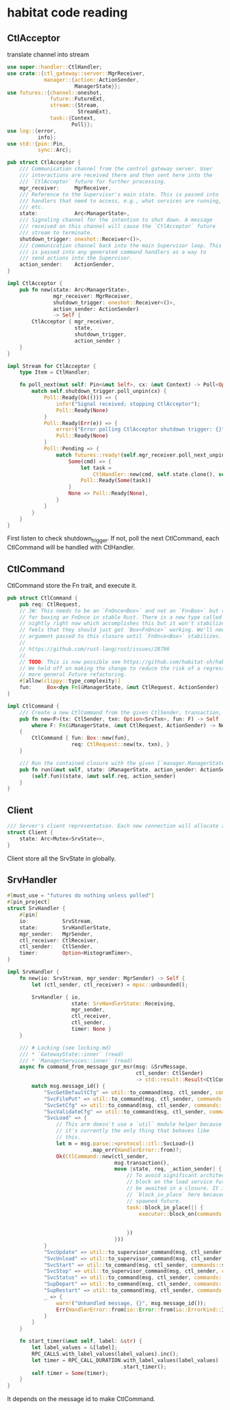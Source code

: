 * habitat code reading

** CtlAcceptor

translate channel into stream

#+begin_src rust
use super::handler::CtlHandler;
use crate::{ctl_gateway::server::MgrReceiver,
            manager::{action::ActionSender,
                      ManagerState}};
use futures::{channel::oneshot,
              future::FutureExt,
              stream::{Stream,
                       StreamExt},
              task::{Context,
                     Poll}};
use log::{error,
          info};
use std::{pin::Pin,
          sync::Arc};

pub struct CtlAcceptor {
    /// Communication channel from the control gateway server. User
    /// interactions are received there and then sent here into the
    /// `CtlAcceptor` future for further processing.
    mgr_receiver:     MgrReceiver,
    /// Reference to the Supervisor's main state. This is passed into
    /// handlers that need to access, e.g., what services are running,
    /// etc.
    state:            Arc<ManagerState>,
    /// Signaling channel for the intention to shut down. A message
    /// received on this channel will cause the `CtlAcceptor` future
    /// stream to terminate.
    shutdown_trigger: oneshot::Receiver<()>,
    /// Communication channel back into the main Supervisor loop. This
    /// is passed into any generated command handlers as a way to
    /// send actions into the Supervisor.
    action_sender:    ActionSender,
}

impl CtlAcceptor {
    pub fn new(state: Arc<ManagerState>,
               mgr_receiver: MgrReceiver,
               shutdown_trigger: oneshot::Receiver<()>,
               action_sender: ActionSender)
               -> Self {
        CtlAcceptor { mgr_receiver,
                      state,
                      shutdown_trigger,
                      action_sender }
    }
}

impl Stream for CtlAcceptor {
    type Item = CtlHandler;

    fn poll_next(mut self: Pin<&mut Self>, cx: &mut Context) -> Poll<Option<Self::Item>> {
        match self.shutdown_trigger.poll_unpin(cx) {
            Poll::Ready(Ok(())) => {
                info!("Signal received; stopping CtlAcceptor");
                Poll::Ready(None)
            }
            Poll::Ready(Err(e)) => {
                error!("Error polling CtlAcceptor shutdown trigger: {}", e);
                Poll::Ready(None)
            }
            Poll::Pending => {
                match futures::ready!(self.mgr_receiver.poll_next_unpin(cx)) {
                    Some(cmd) => {
                        let task =
                            CtlHandler::new(cmd, self.state.clone(), self.action_sender.clone());
                        Poll::Ready(Some(task))
                    }
                    None => Poll::Ready(None),
                }
            }
        }
    }
}
#+end_src

First listen to check shutdown_trigger.
If not, poll the next CtlCommand, each CtlCommand will be handled with CtlHandler.

** CtlCommand

CtlCommand store the Fn trait, and execute it.

#+begin_src rust
pub struct CtlCommand {
    pub req: CtlRequest,
    // JW: This needs to be an `FnOnce<Box>` and not an `Fn<Box>` but right now there is no support
    // for boxing an FnOnce in stable Rust. There is a new type called `FnBox` which exists only on
    // nightly right now which accomplishes this but it won't stabilize because the Rust core team
    // feels that they should just get `Box<FnOnce>` working. We'll need to clone the `CtlRequest`
    // argument passed to this closure until `FnOnce<Box>` stabilizes.
    //
    // https://github.com/rust-lang/rust/issues/28796
    //
    // TODO: This is now possible see https://github.com/habitat-sh/habitat/issues/6832
    // We held off on making the change to reduce the risk of a regression and to lump it in with
    // more general Future refactoring.
    #[allow(clippy::type_complexity)]
    fun:     Box<dyn Fn(&ManagerState, &mut CtlRequest, ActionSender) -> NetResult<()> + Send>,
}

impl CtlCommand {
    /// Create a new CtlCommand from the given CtlSender, transaction, and closure to execute.
    pub fn new<F>(tx: CtlSender, txn: Option<SrvTxn>, fun: F) -> Self
        where F: Fn(&ManagerState, &mut CtlRequest, ActionSender) -> NetResult<()> + Send + 'static
    {
        CtlCommand { fun: Box::new(fun),
                     req: CtlRequest::new(tx, txn), }
    }

    /// Run the contained closure with the given [`manager.ManagerState`].
    pub fn run(&mut self, state: &ManagerState, action_sender: ActionSender) -> NetResult<()> {
        (self.fun)(state, &mut self.req, action_sender)
    }
}
#+end_src


** Client
#+begin_src rust
/// Server's client representation. Each new connection will allocate a new Client.
struct Client {
    state: Arc<Mutex<SrvState>>,
}
#+end_src

Client store all the SrvState in globally.

** SrvHandler

#+begin_src rust
#[must_use = "futures do nothing unless polled"]
#[pin_project]
struct SrvHandler {
    #[pin]
    io:           SrvStream,
    state:        SrvHandlerState,
    mgr_sender:   MgrSender,
    ctl_receiver: CtlReceiver,
    ctl_sender:   CtlSender,
    timer:        Option<HistogramTimer>,
}

impl SrvHandler {
    fn new(io: SrvStream, mgr_sender: MgrSender) -> Self {
        let (ctl_sender, ctl_receiver) = mpsc::unbounded();

        SrvHandler { io,
                     state: SrvHandlerState::Receiving,
                     mgr_sender,
                     ctl_receiver,
                     ctl_sender,
                     timer: None }
    }

    /// # Locking (see locking.md)
    /// * `GatewayState::inner` (read)
    /// * `ManagerServices::inner` (read)
    async fn command_from_message_gsr_msr(msg: &SrvMessage,
                                          ctl_sender: CtlSender)
                                          -> std::result::Result<CtlCommand, HandlerError> {
        match msg.message_id() {
            "SvcGetDefaultCfg" => util::to_command(msg, ctl_sender, commands::service_cfg_msr),
            "SvcFilePut" => util::to_command(msg, ctl_sender, commands::service_file_put),
            "SvcSetCfg" => util::to_command(msg, ctl_sender, commands::service_cfg_set),
            "SvcValidateCfg" => util::to_command(msg, ctl_sender, commands::service_cfg_validate),
            "SvcLoad" => {
                // This arm doesn't use a `util` module helper because
                // it's currently the only thing that behaves like
                // this.
                let m = msg.parse::<protocol::ctl::SvcLoad>()
                           .map_err(HandlerError::from)?;
                Ok(CtlCommand::new(ctl_sender,
                                   msg.transaction(),
                                   move |state, req, _action_sender| {
                                       // To avoid significant architecture changes to `CtlCommand,`
                                       // block on the load service future because futures cannot
                                       // be awaited in a closure. It is safe to use
                                       // `block_in_place` here because it is called within a
                                       // spawned future.
                                       task::block_in_place(|| {
                                           executor::block_on(commands::service_load(state,
                                                                                     req,
                                                                                     m.clone()))
                                       })
                                   }))
            }
            "SvcUpdate" => util::to_supervisor_command(msg, ctl_sender, commands::service_update),
            "SvcUnload" => util::to_supervisor_command(msg, ctl_sender, commands::service_unload),
            "SvcStart" => util::to_command(msg, ctl_sender, commands::service_start),
            "SvcStop" => util::to_supervisor_command(msg, ctl_sender, commands::service_stop),
            "SvcStatus" => util::to_command(msg, ctl_sender, commands::service_status_gsr),
            "SupDepart" => util::to_command(msg, ctl_sender, commands::supervisor_depart),
            "SupRestart" => util::to_command(msg, ctl_sender, commands::supervisor_restart),
            _ => {
                warn!("Unhandled message, {}", msg.message_id());
                Err(HandlerError::from(io::Error::from(io::ErrorKind::InvalidData)))
            }
        }
    }

    fn start_timer(&mut self, label: &str) {
        let label_values = &[label];
        RPC_CALLS.with_label_values(label_values).inc();
        let timer = RPC_CALL_DURATION.with_label_values(label_values)
                                     .start_timer();
        self.timer = Some(timer);
    }
}
#+end_src

It depends on the message id to make CtlCommand.